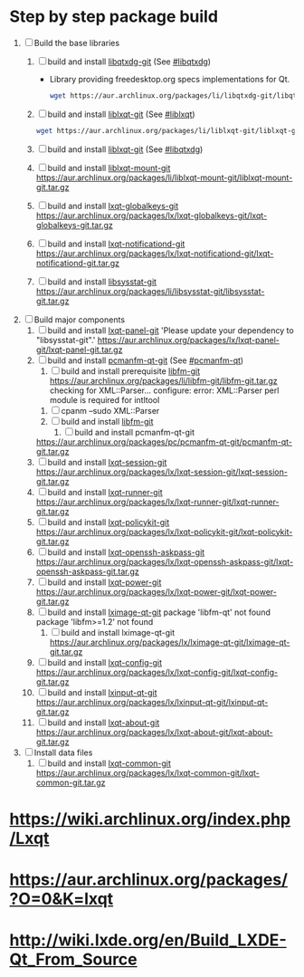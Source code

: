 * Step by step package build
1. [ ]  Build the base libraries
   1. [ ] build and install [[https://aur.archlinux.org/packages/libqtxdg-git/][libqtxdg-git]] (See [[http://wiki.lxde.org/en/Build_LXDE-Qt_From_Source#libqtxdg][#libqtxdg]])
      - Library providing freedesktop.org specs implementations for Qt.
      #+BEGIN_SRC sh
        wget https://aur.archlinux.org/packages/li/libqtxdg-git/libqtxdg-git.tar.gz
      #+END_SRC
   2. [ ] build and install [[https://aur.archlinux.org/packages/liblxqt-git/][liblxqt-git]] (See [[http://wiki.lxde.org/en/Build_LXDE-Qt_From_Source#liblxqt][#liblxqt]])
      #+BEGIN_SRC sh
        wget https://aur.archlinux.org/packages/li/liblxqt-git/liblxqt-git.tar.gz      
      #+END_SRC
   3. [ ] build and install [[https://aur.archlinux.org/packages/liblxqt-git/][liblxqt-git]] (See [[http://wiki.lxde.org/en/Build_LXDE-Qt_From_Source#libqtxdg][#libqtxdg]])
   4. [ ] build and install [[https://aur.archlinux.org/packages/liblxqt-mount-git/][liblxqt-mount-git]]
      https://aur.archlinux.org/packages/li/liblxqt-mount-git/liblxqt-mount-git.tar.gz
   5. [ ] build and install [[https://aur.archlinux.org/packages/lxqt-globalkeys-git/][lxqt-globalkeys-git]]
      https://aur.archlinux.org/packages/lx/lxqt-globalkeys-git/lxqt-globalkeys-git.tar.gz
   6. [ ] build and install [[https://aur.archlinux.org/packages/lxqt-notificationd-git/][lxqt-notificationd-git]]
      https://aur.archlinux.org/packages/lx/lxqt-notificationd-git/lxqt-notificationd-git.tar.gz
   7. [ ] build and install [[https://aur.archlinux.org/packages/libsysstat-git/][libsysstat-git]]
      https://aur.archlinux.org/packages/li/libsysstat-git/libsysstat-git.tar.gz
2. [ ] Build major components
   1. [ ] build and install [[https://aur.archlinux.org/packages/lxqt-panel-git/][lxqt-panel-git]]
      'Please update your dependency to "libsysstat-git".'
       https://aur.archlinux.org/packages/lx/lxqt-panel-git/lxqt-panel-git.tar.gz
   2. [ ] build and install [[https://aur.archlinux.org/packages/pcmanfm-qt-git/][pcmanfm-qt-git]] (See [[http://wiki.lxde.org/en/Build_LXDE-Qt_From_Source#pcmanfm-qt][#pcmanfm-qt]])
      1. [ ] build and install prerequisite [[https://aur.archlinux.org/packages/libfm-git/][libfm-git]]
		 https://aur.archlinux.org/packages/li/libfm-git/libfm-git.tar.gz
		 checking for XML::Parser... configure: error: XML::Parser perl module is required for intltool
	 1. [ ] cpanm --sudo XML::Parser
	 2. [ ] build and install [[https://aur.archlinux.org/packages/libfm-git/][libfm-git]]
      2. [ ] build and install pcmanfm-qt-git
	 https://aur.archlinux.org/packages/pc/pcmanfm-qt-git/pcmanfm-qt-git.tar.gz
   3. [ ] build and install [[https://aur.archlinux.org/packages/lxqt-session-git/][lxqt-session-git]]
      https://aur.archlinux.org/packages/lx/lxqt-session-git/lxqt-session-git.tar.gz
   4. [ ] build and install [[https://aur.archlinux.org/packages/lxqt-runner-git/][lxqt-runner-git]]
      https://aur.archlinux.org/packages/lx/lxqt-runner-git/lxqt-runner-git.tar.gz
   5. [ ] build and install [[https://aur.archlinux.org/packages/lxqt-policykit-git/][lxqt-policykit-git]]
      https://aur.archlinux.org/packages/lx/lxqt-policykit-git/lxqt-policykit-git.tar.gz
   6. [ ] build and install [[https://aur.archlinux.org/packages/lxqt-openssh-askpass-git/][lxqt-openssh-askpass-git]]
      https://aur.archlinux.org/packages/lx/lxqt-openssh-askpass-git/lxqt-openssh-askpass-git.tar.gz
   7. [ ] build and install [[https://aur.archlinux.org/packages/lxqt-power-git/][lxqt-power-git]]
      https://aur.archlinux.org/packages/lx/lxqt-power-git/lxqt-power-git.tar.gz
   8. [ ] build and install [[https://aur.archlinux.org/packages/lximage-qt-git/][lximage-qt-git]]
      package 'libfm-qt' not found
      package 'libfm>=1.2' not found
      1. [ ] build and install lximage-qt-git
         https://aur.archlinux.org/packages/lx/lximage-qt-git/lximage-qt-git.tar.gz
   9. [ ] build and install [[https://aur.archlinux.org/packages/lxqt-config-git/][lxqt-config-git]]
      https://aur.archlinux.org/packages/lx/lxqt-config-git/lxqt-config-git.tar.gz
   10. [ ] build and install [[https://aur.archlinux.org/packages/lxinput-qt-git/][lxinput-qt-git]]
       https://aur.archlinux.org/packages/lx/lxinput-qt-git/lxinput-qt-git.tar.gz
   11. [ ] build and install [[https://aur.archlinux.org/packages/lxqt-about-git/][lxqt-about-git]]
       https://aur.archlinux.org/packages/lx/lxqt-about-git/lxqt-about-git.tar.gz
3. [ ] Install data files
   1. [ ] build and install [[https://aur.archlinux.org/packages/lxqt-common-git/][lxqt-common-git]]
      https://aur.archlinux.org/packages/lx/lxqt-common-git/lxqt-common-git.tar.gz
* https://wiki.archlinux.org/index.php/Lxqt
* https://aur.archlinux.org/packages/?O=0&K=lxqt
* http://wiki.lxde.org/en/Build_LXDE-Qt_From_Source
